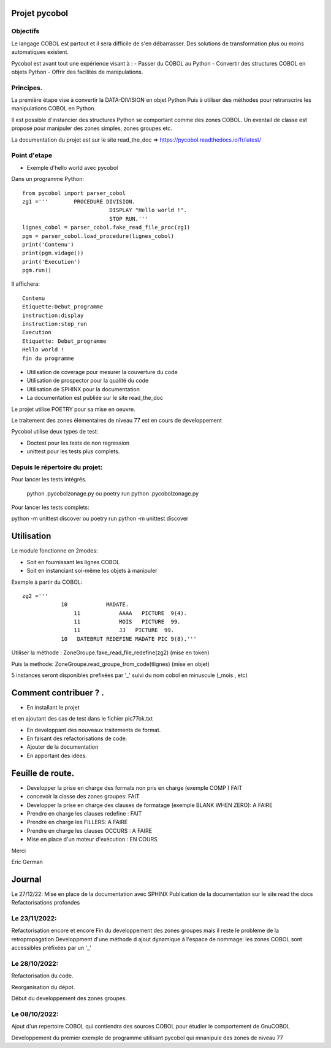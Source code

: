 Projet pycobol
==============

Objectifs
---------

Le langage COBOL est partout et il sera difficile de s'en débarrasser.
Des solutions de transformation plus ou moins automatiques existent.

Pycobol est avant tout une expérience visant à :
- Passer du COBOL  au Python
- Convertir des structures COBOL en objets Python
- Offrir des facilités de manipulations.

Principes.
----------

La première étape vise à convertir la DATA-DIVISION  en objet Python
Puis à utiliser des méthodes pour retranscrire les manipulations COBOL en Python.

Il est possible d'instancier des structures Python se comportant comme des zones COBOL.
Un eventail de classe est proposé pour manipuler des zones simples, zones groupes etc.

La documentation du projet est sur le site read_the_doc => https://pycobol.readthedocs.io/fr/latest/

Point d'etape
-------------
* Exemple d'hello world avec pycobol

Dans un programme Python::

 from pycobol import parser_cobol
 zg1 ='''        PROCEDURE DIVISION.
                            DISPLAY "Hello world !".
                            STOP RUN.'''
 lignes_cobol = parser_cobol.fake_read_file_proc(zg1)
 pgm = parser_cobol.load_procedure(lignes_cobol)
 print('Contenu')
 print(pgm.vidage())
 print('Execution')
 pgm.run()

Il affichera::

 Contenu
 Etiquette:Debut_programme
 instruction:display
 instruction:stop_run
 Execution
 Etiquette: Debut_programme
 Hello world !
 fin du programme


* Utilisation de coverage pour mesurer la couverture du code

* Utilisation de prospector pour la qualité du code

* Utilisation de SPHINX pour la documentation

* La documentation est publiée sur le site read_the_doc

Le projet utilise POETRY pour sa mise en oeuvre.

Le traitement des zones élémentaires  de niveau 77 est en cours de developpement

Pycobol utilise deux types de test:

* Doctest pour les tests de non regression

* unittest pour les tests plus complets.


Depuis le répertoire du projet:
-------------------------------

Pour lancer les tests intégrés.

 python .\pycobol\zonage.py
 ou poetry run python .\pycobol\zonage.py

Pour lancer les tests complets:

python -m unittest discover
ou poetry run python -m unittest discover

Utilisation
===========

Le module fonctionne en 2modes:

* Soit en fournissant les lignes COBOL
* Soit en instanciant soi-même les objets à manipuler

Exemple à partir du COBOL::

    zg2 ='''
                10            MADATE.                                   
                    11            AAAA   PICTURE  9(4).                 
                    11            MOIS   PICTURE  99.                      
                    11            JJ   PICTURE  99.                 
                10   DATEBRUT REDEFINE MADATE PIC 9(8).'''     

Utiliser la méthode : ZoneGroupe.fake_read_file_redefine(zg2) (mise en token)

Puis la methode: ZoneGroupe.read_groupe_from_code(tlignes)  (mise en objet)

5 instances seront disponibles prefixées par '_' suivi du nom cobol en minuscule (_mois , etc)  




Comment contribuer ? .
======================

- En installant le projet

et en ajoutant des cas de test dans le fichier pic77ok.txt

- En developpant des nouveaux traitements de format.
- En faisant des refactorisations de code.
- Ajouter de la documentation
- En apportant des idées.

Feuille de route.
=================

- Developper la prise en charge des formats non pris en charge (exemple COMP ) FAIT
- concevoir la classe des zones groupes: FAIT
- Developper la prise en charge des clauses de formatage (exemple BLANK WHEN ZERO):  A FAIRE
- Prendre en charge les clauses redefine : FAIT
- Prendre en charge les FILLERS: A FAIRE
- Prendre en charge les clauses OCCURS : A FAIRE
- Mise en place d'un moteur d'exécution : EN COURS


Merci

Eric German

Journal
=======

Le 27/12/22:
Mise en place de la documentation avec SPHINX
Publication de la documentation sur le site read the docs
Refactorisations profondes

Le 23/11/2022:
--------------
Refactorisation encore et encore
Fin du developpement des zones groupes mais il reste le probleme de la retropropagation
Developpment d'une méthode d ajout dynamique à l'espace de nommage: les zones COBOL sont accessibles préfixées par un '_'


Le 28/10/2022:
--------------
Refactorisation du code.

Reorganisation du dépot.

Début du developpement des zones groupes.


Le 08/10/2022: 
--------------
Ajout d'un repertoire COBOL qui contiendra des sources COBOL pour étudier le comportement 
de GnuCOBOL 

Developpement du premier exemple de programme utilisant pycobol qui mnanipule des zones de niveau 77

